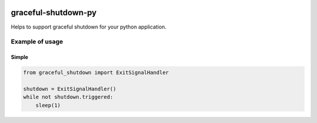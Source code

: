 |License| |Release| |Supported versions| |Docs| |Contact| |Blog|

graceful-shutdown-py
=====================

Helps to support graceful shutdown for your python application.

Example of usage
----------------
Simple
^^^^^^
.. code:: python

    from graceful_shutdown import ExitSignalHandler

    shutdown = ExitSignalHandler()
    while not shutdown.triggered:
        sleep(1)

.. |Release| image:: https://img.shields.io/github/release/zifter/graceful-shutdown-py.svg
   :target: https://github.com/zifter/graceful-shutdown-py/releases
.. |Supported versions| image:: https://img.shields.io/pypi/pyversions/graceful-shutdown-py.svg
   :target: https://pypi.org/project/graceful-shutdown-py/
.. |Contact| image:: https://img.shields.io/badge/telegram-write%20me-blue.svg
    :target:  https://t.me/zifter
.. |Blog| image:: https://img.shields.io/badge/site-my%20blog-yellow.svg
    :target:  https://zifter.github.io/
.. |License| image:: https://img.shields.io/badge/License-MIT-yellow.svg
    :target:  https://opensource.org/licenses/MIT
.. |Docs| image:: https://readthedocs.org/projects/graceful-shutdown-py/badge/?version=latest&style=flat
    :target:  https://graceful-shutdown-py.readthedocs.io/en/latest/

